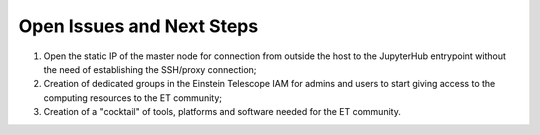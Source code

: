 Open Issues and Next Steps
==========================

#. Open the static IP of the master node for connection from outside the host to the JupyterHub entrypoint without the need of establishing the SSH/proxy connection;
#. Creation of dedicated groups in the Einstein Telescope IAM for admins and users to start giving access to the computing resources to the ET community;
#. Creation of a "cocktail" of tools, platforms and software needed for the ET community.
